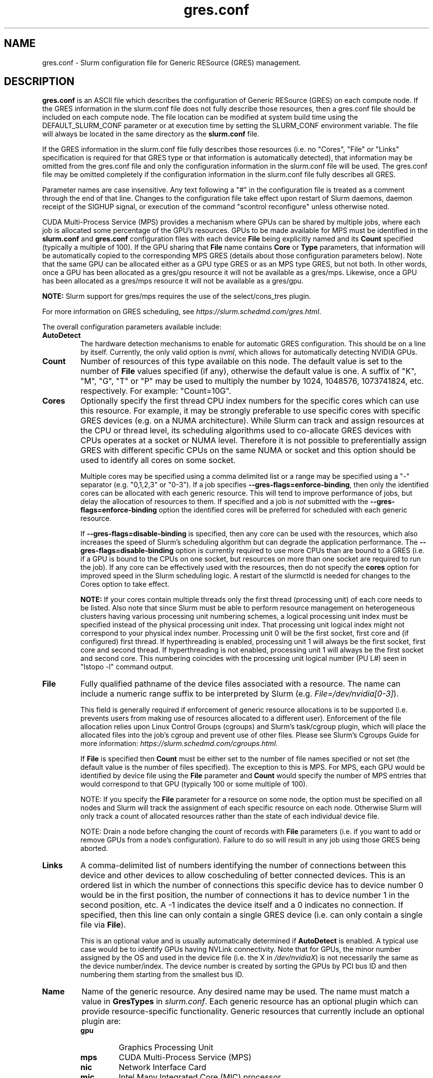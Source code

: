 .TH "gres.conf" "5" "Slurm Configuration File" "September 2019" "Slurm Configuration File"

.SH "NAME"
gres.conf \- Slurm configuration file for Generic RESource (GRES) management.

.SH "DESCRIPTION"
\fBgres.conf\fP is an ASCII file which describes the configuration
of Generic RESource (GRES) on each compute node.
If the GRES information in the slurm.conf file does not fully describe those
resources, then a gres.conf file should be included on each compute node.
The file location can be modified at system build time using the
DEFAULT_SLURM_CONF parameter or at execution time by setting the SLURM_CONF
environment variable. The file will always be located in the
same directory as the \fBslurm.conf\fP file.

.LP
If the GRES information in the slurm.conf file fully describes those resources
(i.e. no "Cores", "File" or "Links" specification is required for that GRES
type or that information is automatically detected), that information may be
omitted from the gres.conf file and only the configuration information in the
slurm.conf file will be used.
The gres.conf file may be omitted completely if the configuration information
in the slurm.conf file fully describes all GRES.

.LP
Parameter names are case insensitive.
Any text following a "#" in the configuration file is treated
as a comment through the end of that line.
Changes to the configuration file take effect upon restart of
Slurm daemons, daemon receipt of the SIGHUP signal, or execution
of the command "scontrol reconfigure" unless otherwise noted.

.LP
CUDA Multi\-Process Service (MPS) provides a mechanism where GPUs can be
shared by multiple jobs, where each job is allocated some percentage of the
GPU's resources.
GPUs to be made available for MPS must be identified in the \fBslurm.conf\fP
and \fBgres.conf\fP configuration files with each device \fBFile\fR being
explicitly named and its \fBCount\fR specified (typically a multiple of 100).
If the GPU sharing that \fBFile\fR name contains \fBCore\fR or \fBType\fR
parameters, that information will be automatically copied to the corresponding
MPS GRES (details about those configuration parameters below).
Note that the same GPU can be allocated either as a GPU type GRES or as an
MPS type GRES, but not both.
In other words, once a GPU has been allocated as a gres/gpu resource it will
not be available as a gres/mps.
Likewise, once a GPU has been allocated as a gres/mps resource it will
not be available as a gres/gpu.


.LP
\fBNOTE:\fP Slurm support for gres/mps requires the use of the select/cons_tres
plugin.

.LP
For more information on GRES scheduling, see
\fIhttps://slurm.schedmd.com/gres.html\fR.

.LP
The overall configuration parameters available include:

.TP
\fBAutoDetect\fR
The hardware detection mechanisms to enable for automatic GRES configuration.
This should be on a line by itself.
Currently, the only valid option is \fInvml\fR, which allows for automatically
detecting NVIDIA GPUs.

.TP
\fBCount\fR
Number of resources of this type available on this node.
The default value is set to the number of \fBFile\fR values specified (if any),
otherwise the default value is one. A suffix of "K", "M", "G", "T" or "P" may be
used to multiply the number by 1024, 1048576, 1073741824, etc. respectively.
For example: "Count=10G".

.TP
\fBCores\fR
Optionally specify the first thread CPU index numbers for the specific cores
which can use this resource.
For example, it may be strongly preferable to use specific cores with specific
GRES devices (e.g. on a NUMA architecture).
While Slurm can track and assign resources at the CPU or thread level, its
scheduling algorithms used to co\-allocate GRES devices with CPUs operates at a
socket or NUMA level.
Therefore it is not possible to preferentially assign GRES with different
specific CPUs on the same NUMA or socket and this option should be used to
identify all cores on some socket.


Multiple cores may be specified using a comma delimited list or a range may be
specified using a "\-" separator (e.g. "0,1,2,3" or "0\-3").
If a job specifies \fB\-\-gres\-flags=enforce\-binding\fR, then only the
identified cores can be allocated with each generic resource. This will tend to
improve performance of jobs, but delay the allocation of resources to them.
If specified and a job is \fInot\fR submitted with the
\fB\-\-gres\-flags=enforce\-binding\fR option the identified cores will be
preferred for scheduled with each generic resource.

If \fB\-\-gres\-flags=disable\-binding\fR is specified, then any core can be
used with the resources, which also increases the speed of Slurm's
scheduling algorithm but can degrade the application performance.
The \fB\-\-gres\-flags=disable\-binding\fR option is currently required to use
more CPUs than are bound to a GRES (i.e. if a GPU is bound to the CPUs on one
socket, but resources on more than one socket are required to run the job).
If any core can be effectively used with the resources, then do not specify the
\fBcores\fR option for improved speed in the Slurm scheduling logic.
A restart of the slurmctld is needed for changes to the Cores option to take
effect.

\fBNOTE:\fR If your cores contain multiple threads only the first thread
(processing unit) of each core needs to be listed.
Also note that since Slurm must be able to perform resource management on
heterogeneous clusters having various processing unit numbering schemes,
a logical processing unit index must be specified instead of the physical
processing unit index.
That processing unit logical index might not correspond to your physical index
number.
Processing unit 0 will be the first socket, first core and (if configured) first
thread.
If hyperthreading is enabled, processing unit 1 will always be the first socket,
first core and second thread.
If hyperthreading is not enabled, processing unit 1 will always be the first
socket and second core.
This numbering coincides with the processing unit logical number (PU L#) seen
in "lstopo \-l" command output.

.TP
\fBFile\fR
Fully qualified pathname of the device files associated with a resource.
The name can include a numeric range suffix to be interpreted by Slurm
(e.g. \fIFile=/dev/nvidia[0\-3]\fR).


This field is generally required if enforcement of generic resource
allocations is to be supported (i.e. prevents users from making
use of resources allocated to a different user).
Enforcement of the file allocation relies upon Linux Control Groups (cgroups)
and Slurm's task/cgroup plugin, which will place the allocated files into
the job's cgroup and prevent use of other files.
Please see Slurm's Cgroups Guide for more
information: \fIhttps://slurm.schedmd.com/cgroups.html\fR.

If \fBFile\fR is specified then \fBCount\fR must be either set to the number
of file names specified or not set (the default value is the number of files
specified).
The exception to this is MPS. For MPS, each GPU would be identified by device
file using the \fBFile\fR parameter and \fBCount\fR would specify the number of
MPS entries that would correspond to that GPU (typically 100 or some multiple of
100).

NOTE: If you specify the \fBFile\fR parameter for a resource on some node,
the option must be specified on all nodes and Slurm will track the assignment
of each specific resource on each node. Otherwise Slurm will only track a
count of allocated resources rather than the state of each individual device
file.

NOTE: Drain a node before changing the count of records with \fBFile\fR
parameters (i.e. if you want to add or remove GPUs from a node's configuration).
Failure to do so will result in any job using those GRES being aborted.

.TP
\fBLinks\fR
A comma\-delimited list of numbers identifying the number of connections
between this device and other devices to allow coscheduling of
better connected devices.
This is an ordered list in which the number of connections this specific
device has to device number 0 would be in the first position, the number of
connections it has to device number 1 in the second position, etc.
A \-1 indicates the device itself and a 0 indicates no connection.
If specified, then this line can only contain a single GRES device (i.e. can
only contain a single file via \fBFile\fR).


This is an optional value and is usually automatically determined if
\fBAutoDetect\fR is enabled.
A typical use case would be to identify GPUs having NVLink connectivity.
Note that for GPUs, the minor number assigned by the OS and used in the device
file (i.e. the X in \fI/dev/nvidiaX\fR) is not necessarily the same as the
device number/index. The device number is created by sorting the GPUs by PCI bus
ID and then numbering them starting from the smallest bus ID.

.TP
\fBName\fR
Name of the generic resource. Any desired name may be used.
The name must match a value in \fBGresTypes\fR in \fIslurm.conf\fR.
Each generic resource has an optional plugin which can provide
resource\-specific functionality.
Generic resources that currently include an optional plugin are:
.RS
.TP
\fBgpu\fR
Graphics Processing Unit
.TP
\fBmps\fR
CUDA Multi\-Process Service (MPS)
.TP
\fBnic\fR
Network Interface Card
.TP
\fBmic\fR
Intel Many Integrated Core (MIC) processor
.RE

.TP
\fBNodeName\fR
An optional NodeName specification can be used to permit one gres.conf file to
be used for all compute nodes in a cluster by specifying the node(s) that each
line should apply to.
The NodeName specification can use a Slurm hostlist specification as shown in
the example below.

.TP
\fBType\fR
An optional arbitrary string identifying the type of device.
For example, this might be used to identify a specific model of GPU, which users
can then specify in a job request.
If \fBType\fR is specified, then \fBCount\fR is limited in size (currently 1024).

.SH "EXAMPLES"
.LP
.br
##################################################################
.br
# Slurm's Generic Resource (GRES) configuration file
.br
# Define GPU devices with MPS support
.br
##################################################################
.br
AutoDetect=nvml
.br
Name=gpu Type=gtx560 File=/dev/nvidia0 COREs=0,1
.br
Name=gpu Type=tesla  File=/dev/nvidia1 COREs=2,3
.br
Name=mps Count=100 File=/dev/nvidia0 COREs=0,1
.br
Name=mps Count=100  File=/dev/nvidia1 COREs=2,3

.LP
.br
##################################################################
.br
# Slurm's Generic Resource (GRES) configuration file
.br
# Overwrite system defaults and explicitly configure three GPUs
.br
##################################################################
.br
Name=gpu Type=tesla File=/dev/nvidia[0\-1] COREs=0,1
.br
# Name=gpu Type=tesla  File=/dev/nvidia[2\-3] COREs=2,3
.br
# NOTE: nvidia2 device is out of service
.br
Name=gpu Type=tesla  File=/dev/nvidia3 COREs=2,3
.br

.LP
.br
##################################################################
.br
# Slurm's Generic Resource (GRES) configuration file
.br
# Use a single gres.conf file for all compute nodes \- positive method
.br
##################################################################
.br
## Explicitly specify devices on nodes tux0\-tux15
.br
# NodeName=tux[0\-15]  Name=gpu File=/dev/nvidia[0\-3]
.br
# NOTE: tux3 nvidia1 device is out of service
.br
NodeName=tux[0\-2]  Name=gpu File=/dev/nvidia[0\-3]
.br
NodeName=tux3  Name=gpu File=/dev/nvidia[0,2\-3]
.br
NodeName=tux[4\-15]  Name=gpu File=/dev/nvidia[0\-3]
.br

.LP
.br
##################################################################
.br
# Slurm's Generic Resource (GRES) configuration file
.br
# Use NVML to gather GPU configuration information
.br
# Information about all other GRES gathered from slurm.conf
.br
##################################################################
.br
AutoDetect=nvml

.SH "COPYING"
Copyright (C) 2010 The Regents of the University of California.
Produced at Lawrence Livermore National Laboratory (cf, DISCLAIMER).
.br
Copyright (C) 2010\-2019 SchedMD LLC.
.LP
This file is part of Slurm, a resource management program.
For details, see <https://slurm.schedmd.com/>.
.LP
Slurm is free software; you can redistribute it and/or modify it under
the terms of the GNU General Public License as published by the Free
Software Foundation; either version 2 of the License, or (at your option)
any later version.
.LP
Slurm is distributed in the hope that it will be useful, but WITHOUT ANY
WARRANTY; without even the implied warranty of MERCHANTABILITY or FITNESS
FOR A PARTICULAR PURPOSE.  See the GNU General Public License for more
details.

.SH "SEE ALSO"
.LP
\fBslurm.conf\fR(5)
